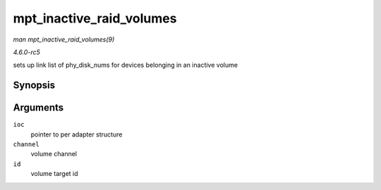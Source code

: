 .. -*- coding: utf-8; mode: rst -*-

.. _API-mpt-inactive-raid-volumes:

=========================
mpt_inactive_raid_volumes
=========================

*man mpt_inactive_raid_volumes(9)*

*4.6.0-rc5*

sets up link list of phy_disk_nums for devices belonging in an
inactive volume


Synopsis
========

.. c:function:: void mpt_inactive_raid_volumes( MPT_ADAPTER * ioc, u8 channel, u8 id )

Arguments
=========

``ioc``
    pointer to per adapter structure

``channel``
    volume channel

``id``
    volume target id


.. ------------------------------------------------------------------------------
.. This file was automatically converted from DocBook-XML with the dbxml
.. library (https://github.com/return42/sphkerneldoc). The origin XML comes
.. from the linux kernel, refer to:
..
.. * https://github.com/torvalds/linux/tree/master/Documentation/DocBook
.. ------------------------------------------------------------------------------
